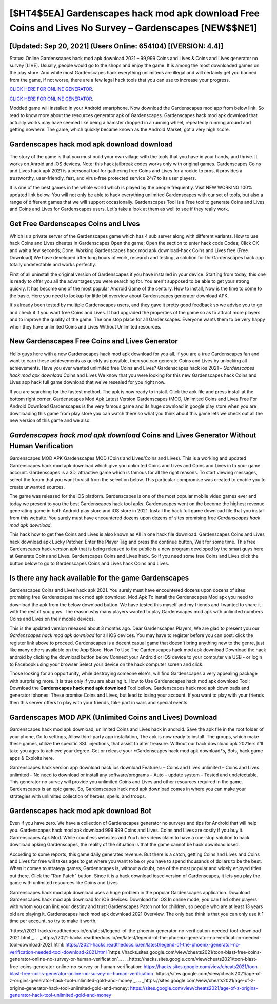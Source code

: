 [$HT4$5EA] Gardenscapes hack mod apk download Free Coins and Lives No Survey – Gardenscapes [NEW$$NE1]
=========

[Updated: Sep 20, 2021] (Users Online: 654104) [(VERSION: 4.4)]
---------

Status: Online Gardenscapes hack mod apk download 2021 – 99,999 Coins and Lives & Coins and Lives generator no survey [LIVE]. Usually, people would go to the shops and enjoy the game.  It is among the most downloaded games on the play store.  And while most Gardenscapes hack everything unlimiteds are illegal and will certainly get you banned from the game, if not worse, there are a few legal hack tools that you can use to increase your progress.

`CLICK HERE FOR ONLINE GENERATOR`_.

.. _CLICK HERE FOR ONLINE GENERATOR: http://clouddld.xyz/5893c9a

`CLICK HERE FOR ONLINE GENERATOR`_.

.. _CLICK HERE FOR ONLINE GENERATOR: http://clouddld.xyz/5893c9a

Modded game will installed in your Android smartphone. Now download the Gardenscapes mod app from below link.  So read to know more about the resources generator apk of Gardenscapes.  Gardenscapes hack mod apk download that actually works may have seemed like being a hamster dropped in a running wheel, repeatedly running around and getting nowhere.  The game, which quickly became known as the Android Market, got a very high score.

Gardenscapes hack mod apk download download
---------

The story of the game is that you must build your own village with the tools that you have in your hands, and thrive. It works on Anroid and iOS devices.  Note: this hack jailbreak codes works only with original games.  Gardenscapes Coins and Lives hack apk 2021 is a personal tool for gathering free Coins and Lives for a rookie to pros, it provides a trustworthy, user-friendly, fast, and virus-free protected service 24/7 to its user players.

It is one of the best games in the whole world which is played by the people frequently.  Visit NEW WORKING 100% updated link below. You will not only be able to hack everything unlimited Gardenscapes with our set of tools, but also a range of different games that we will support occasionally. Gardenscapes Tool is a Free tool to generate Coins and Lives and Coins and Lives for Gardenscapes users.  Let's take a look at them as well to see if they really work.


Get Free Gardenscapes Coins and Lives
---------

Which is a private server of the Gardenscapes game which has 4 sub server along with different variants.  How to use hack Coins and Lives cheatss in Gardenscapes Open the game; Open the section to enter hack code Codes; Click OK and wait a few seconds; Done. Working Gardenscapes hack mod apk download-hack Coins and Lives free (Free Download) We have developed after long hours of work, research and testing, a solution for thr Gardenscapes hack app totally undetectable and works perfectly.

First of all uninstall the original version of Gardenscapes if you have installed in your device.  Starting from today, this one is ready to offer you all the advantages you were searching for.  You aren't supposed to be able to get your strong quickly.  It has become one of the most popular Android Game of the century. How to install, Now is the time to come to the basic.  Here you need to lookup for little bit overview about Gardenscapes generator download APK.

It's already been tested by multiple Gardenscapes users, and they gave it pretty good feedback so we advise you to go and check it if you want free Coins and Lives.  It had upgraded the properties of the game so as to attract more players and to improve the quality of the game. The one stop place for all Gardenscapes. Everyone wants them to be very happy when they have unlimited Coins and Lives Without Unlimited resources.

New Gardenscapes Free Coins and Lives Generator
---------

Hello guys here with a new Gardenscapes hack mod apk download for you all.  If you are a true Gardenscapes fan and want to earn these achievements as quickly as possible, then you can generate Coins and Lives by unlocking all achievements.  Have you ever wanted unlimited free Coins and Lives?  Gardenscapes hack ios 2021 – *Gardenscapes hack mod apk download* Coins and Lives We know that you were looking for this new Gardenscapes hack Coins and Lives app hack full game download that we've resealed for you right now.

If you are searching for the fastest method. The apk is now ready to install. Click the apk file and press install at the bottom right corner. Gardenscapes Mod Apk Latest Version Gardenscapes (MOD, Unlimited Coins and Lives Free For Android Download Gardenscapes is the very famous game and its huge download in google play store when you are downloading this game from play store you can watch there so what you think about this game lets we check out all the new version of this game and we also.

*Gardenscapes hack mod apk download* Coins and Lives Generator Without Human Verification
---------

Gardenscapes MOD APK Gardenscapes MOD (Coins and Lives/Coins and Lives).  This is a working and updated ‎Gardenscapes hack mod apk download which give you unlimited Coins and Lives and Coins and Lives in to your game account.  Gardenscapes is a 3D, attractive game which is famous for all the right reasons.  To start viewing messages, select the forum that you want to visit from the selection below. This particular compromise was created to enable you to create unwanted sources.

The game was released for the iOS platform. Gardenscapes is one of the most popular mobile video games ever and today we present to you the best Gardenscapes hack tool apks.  Gardenscapes went on the become the highest revenue generating game in both Android play store and iOS store in 2021. Install the hack full game download file that you install from this website.  You surely must have encountered dozens upon dozens of sites promising free *Gardenscapes hack mod apk download*.

This hack how to get free Coins and Lives is also known as All in one hack file download.  Gardenscapes Coins and Lives hack download apk Lucky Patcher.  Enter the Player Tag and press the continue button, Wait for some time. This free Gardenscapes hack version apk that is being released to the public is a new program developed by the smart guys here at Generate Coins and Lives.  Gardenscapes Coins and Lives hack.  So if you need some free Coins and Lives click the button below to go to Gardenscapes Coins and Lives hack Coins and Lives.

Is there any hack available for the game Gardenscapes
---------

Gardenscapes Coins and Lives hack apk 2021.  You surely must have encountered dozens upon dozens of sites promising free Gardenscapes hack mod apk download. Mod Apk To install the Gardenscapes Mod apk you need to download the apk from the below download button.  We have tested this myself and my friends and I wanted to share it with the rest of you guys.  The reason why many players wanted to play Gardenscapes mod apk with unlimited numbers Coins and Lives on their mobile devices.

This is the updated version released about 3 months ago.  Dear Gardenscapes Players, We are glad to present you our *Gardenscapes hack mod apk download* for all iOS devices.  You may have to register before you can post: click the register link above to proceed.  Gardenscapes is a decent casual game that doesn't bring anything new to the genre, just like many others available on the App Store.  How To Use The Gardenscapes hack mod apk download Download the hack android by clicking the download button below Connect your Android or iOS device to your computer via USB - or login to Facebook using your browser Select your device on the hack computer screen and click.

Those looking for an opportunity, while destroying someone else's, will find Gardenscapes a very appealing package with surprising more. It is true only if you are abusing it.  How to Use Gardenscapes hack mod apk download Tool: Download the **Gardenscapes hack mod apk download** Tool bellow.  Gardenscapes hack mod apk downloads and generator iphones: These promise Coins and Lives, but lead to losing your account.  If you want to play with your friends then this server offers to play with your friends, take part in wars and special events.

Gardenscapes MOD APK (Unlimited Coins and Lives) Download
---------

Gardenscapes hack mod apk download, unlimited Coins and Lives hack in android.  Save the apk file in the root folder of your phone, Go to settings, Allow third-party app installation, The apk is now ready to install.  The groups, which make these games, utilize the specific SSL injections, that assist to alter treasure. Without our hack download apk 2021ers it'll take you ages to achieve your degree.  Get or release your *Gardenscapes hack mod apk download*s, Bots, hack game apps & Exploits here.

Gardenscapes hack version app download hack ios download Features: – Coins and Lives unlimited – Coins and Lives unlimited – No need to download or install any software/programs – Auto – update system – Tested and undetectable.  This generator no survey will provide you unlimited Coins and Lives and other resources required in the game.  Gardenscapes is an epic game.  So, Gardenscapes hack mod apk download comes in where you can make your strategies with unlimited collection of heroes, spells, and troops.

**Gardenscapes hack mod apk download** Bot
---------

Even if you have zero. We have a collection of Gardenscapes generator no surveys and tips for Android that will help you. Gardenscapes hack mod apk download 999 999 Coins and Lives.  Coins and Lives are costly if you buy it. Gardenscapes Apk Mod.  While countless websites and YouTube videos claim to have a one-stop solution to hack download apking Gardenscapes, the reality of the situation is that the game cannot be hack download iosed.

According to some reports, this game daily generates revenue. But there is a catch, getting Coins and Lives and Coins and Lives for free will takes ages to get where you want to be or you have to spend thousands of dollars to be the best.  When it comes to strategy games, Gardenscapes is, without a doubt, one of the most popular and widely enjoyed titles out there.  Click the "Run Patch" button.  Since it is a hack download iosed version of Gardenscapes, it lets you play the game with unlimited resources like Coins and Lives.

Gardenscapes hack mod apk download uses a huge problem in the popular Gardenscapes application.  Download Gardenscapes hack mod apk download for iOS devices: Download for iOS In online mode, you can find other players with whom you can link your destiny and trust Gardenscapes Patch not for children, so people who are at least 13 years old are playing it. Gardenscapes hack mod apk download 2021 Overview.  The only bad think is that you can only use it 1 time per account, so try to make it worth.

`https://2021-hacks.readthedocs.io/en/latest/legend-of-the-phoenix-generator-no-verification-needed-tool-download-2021.html`_.
.. _https://2021-hacks.readthedocs.io/en/latest/legend-of-the-phoenix-generator-no-verification-needed-tool-download-2021.html: https://2021-hacks.readthedocs.io/en/latest/legend-of-the-phoenix-generator-no-verification-needed-tool-download-2021.html
`https://hacks.sites.google.com/view/cheats2021/toon-blast-free-coins-generator-online-no-survey-or-human-verification`_.
.. _https://hacks.sites.google.com/view/cheats2021/toon-blast-free-coins-generator-online-no-survey-or-human-verification: https://hacks.sites.google.com/view/cheats2021/toon-blast-free-coins-generator-online-no-survey-or-human-verification
`https://sites.google.com/view/cheats2021/age-of-z-origins-generator-hack-tool-unlimited-gold-and-money`_.
.. _https://sites.google.com/view/cheats2021/age-of-z-origins-generator-hack-tool-unlimited-gold-and-money: https://sites.google.com/view/cheats2021/age-of-z-origins-generator-hack-tool-unlimited-gold-and-money